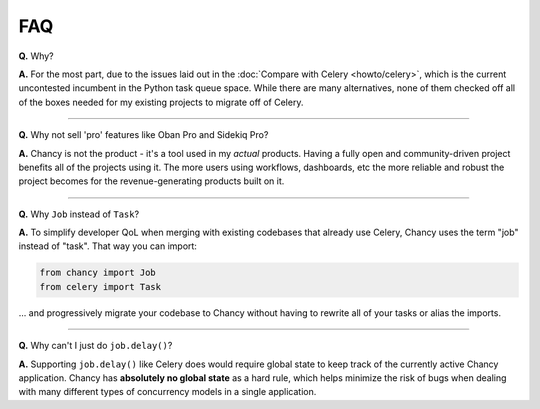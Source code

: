 FAQ
===

**Q.** Why?

**A.** For the most part, due to the issues laid out in the
:doc:`Compare with Celery <howto/celery>`, which is the current uncontested
incumbent in the Python task queue space. While there are many alternatives,
none of them checked off all of the boxes needed for my existing projects
to migrate off of Celery.

-----

**Q.** Why not sell 'pro' features like Oban Pro and Sidekiq Pro?

**A.** Chancy is not the product - it's a tool used in my *actual* products.
Having a fully open and community-driven project benefits all of the projects
using it. The more users using workflows, dashboards, etc the more reliable
and robust the project becomes for the revenue-generating products built on it.

-----

**Q.** Why ``Job`` instead of ``Task``?

**A.** To simplify developer QoL when merging with existing codebases that
already use Celery, Chancy uses the term "job" instead of "task". That
way you can import:

.. code-block:: python

    from chancy import Job
    from celery import Task

... and progressively migrate your codebase to Chancy without having to
rewrite all of your tasks or alias the imports.

-----

**Q.** Why can't I just do ``job.delay()``?

**A.** Supporting ``job.delay()`` like Celery does would require global
state to keep track of the currently active Chancy application. Chancy
has **absolutely no global state** as a hard rule, which helps minimize
the risk of bugs when dealing with many different types of concurrency
models in a single application.

